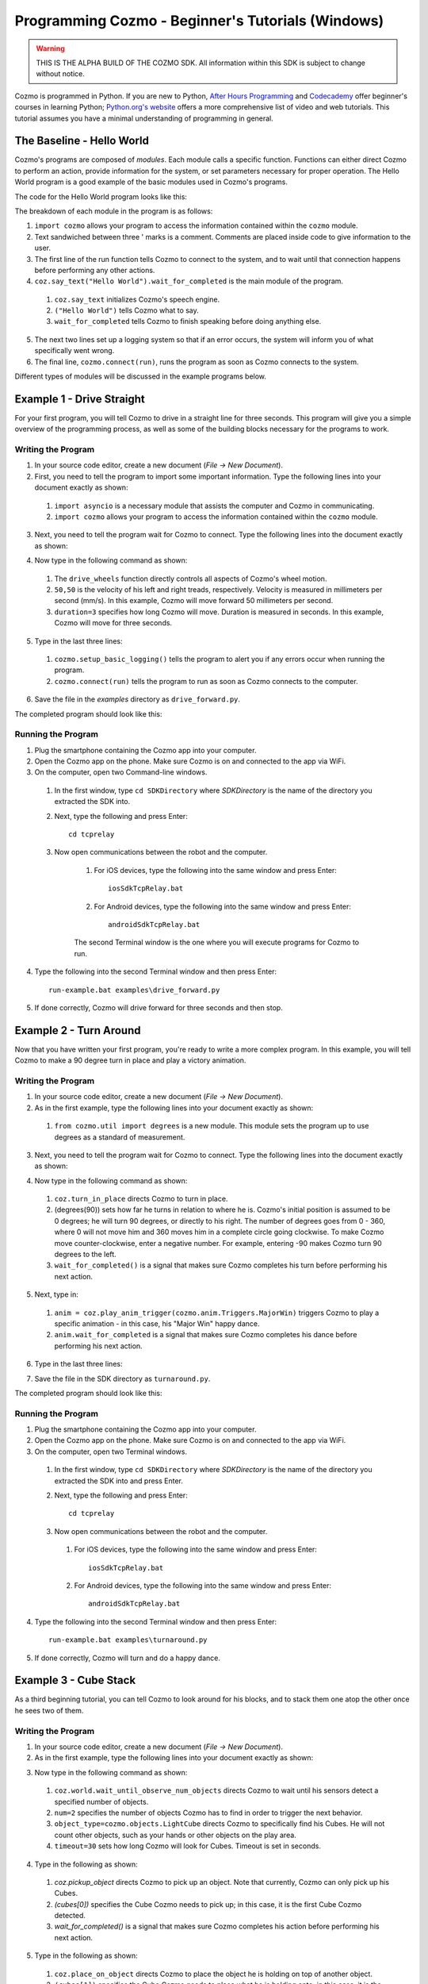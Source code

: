 ==================================================
Programming Cozmo - Beginner's Tutorials (Windows)
==================================================

.. warning:: THIS IS THE ALPHA BUILD OF THE COZMO SDK. All information within this SDK is subject to change without notice.

Cozmo is programmed in Python. If you are new to Python, `After Hours Programming <http://www.afterhoursprogramming.com/tutorial/Python/Overview/>`_ and `Codecademy <http://www.codecademy.com/tracks/python>`_ offer beginner's courses in learning Python; `Python.org's website <https://wiki.python.org/moin/BeginnersGuide/NonProgrammers>`_ offers a more comprehensive list of video and web tutorials. This tutorial assumes you have a minimal understanding of programming in general.

--------------------------
The Baseline - Hello World
--------------------------

Cozmo's programs are composed of *modules*. Each module calls a specific
function. Functions can either direct Cozmo to perform an action, provide
information for the system, or set parameters necessary for proper operation.
The Hello World program is a good example of the basic modules used in
Cozmo's programs.

The code for the Hello World program looks like this:

.. code-block:: python
  :linenos:

  import cozmo

  '''Simplest "Hello World" Cozmo example program
  '''

  def run(coz_conn):
    coz = coz_conn.wait_for_robot()
    coz.say_text("Hello World").wait_for_completed()

  if __name__ == '__main__':
    cozmo.setup_basic_logging()
    cozmo.connect(run)

..

The breakdown of each module in the program is as follows:

1. ``import cozmo`` allows your program to access the information contained within the ``cozmo`` module.
2. Text sandwiched between three ' marks is a comment. Comments are placed inside code to give information to the user.
3. The first line of the run function tells Cozmo to connect to the system, and to wait until that connection happens before performing any other actions.
4. ``coz.say_text("Hello World").wait_for_completed`` is the main module of the program.

  1. ``coz.say_text`` initializes Cozmo's speech engine.
  2. ``("Hello World")`` tells Cozmo what to say.
  3. ``wait_for_completed`` tells Cozmo to finish speaking before doing anything else.

5. The next two lines set up a logging system so that if an error occurs, the system will inform you of what specifically went wrong.
6. The final line, ``cozmo.connect(run)``, runs the program as soon as Cozmo connects to the system.

Different types of modules will be discussed in the example programs below.

--------------------------
Example 1 - Drive Straight
--------------------------

For your first program, you will tell Cozmo to drive in a straight line for three seconds. This program will give you a simple overview of the programming process, as well as some of the building blocks necessary for the programs to work.

^^^^^^^^^^^^^^^^^^^
Writing the Program
^^^^^^^^^^^^^^^^^^^

1. In your source code editor, create a new document (*File -> New Document*).
2. First, you need to tell the program to import some important information. Type the following lines into your document exactly as shown:

.. code-block:: python
  :linenos:

  import asyncio

  import cozmo

..

  1. ``import asyncio`` is a necessary module that assists the computer and Cozmo in communicating.
  2. ``import cozmo`` allows your program to access the information contained within the ``cozmo`` module.

3. Next, you need to tell the program wait for Cozmo to connect. Type the following lines into the document exactly as shown:

.. code-block:: python
  :lineno-start: 5

  def run(coz_conn):
      coz = coz_conn.wait_for_robot()

4. Now type in the following command as shown:

.. code-block:: python
  :lineno-start: 8

      coz.drive_wheels(50,50, duration=3)

..

  1. The ``drive_wheels`` function directly controls all aspects of Cozmo's wheel motion.
  2. ``50,50`` is the velocity of his left and right treads, respectively. Velocity is measured in millimeters per second (mm/s). In this example, Cozmo will move forward 50 millimeters per second.
  3. ``duration=3`` specifies how long Cozmo will move. Duration is measured in seconds. In this example, Cozmo will move for three seconds.

5. Type in the last three lines:

.. code-block:: python
  :lineno-start: 10

  if __name__ == '__main__':
      cozmo.setup_basic_logging()
      cozmo.connect(run)

..

    1. ``cozmo.setup_basic_logging()`` tells the program to alert you if any errors occur when running the program.
    2. ``cozmo.connect(run)`` tells the program to run as soon as Cozmo connects to the computer.

6. Save the file in the *examples* directory as ``drive_forward.py``.

The completed program should look like this:

.. code-block:: python
  :linenos:

  import asyncio

  import cozmo

  def run(coz_conn):
    coz = coz_conn.wait_for_robot()

    coz.drive_wheels(50,50, duration=3)

  if __name__ == '__main__':
    cozmo.setup_basic_logging()
    cozmo.connect(run)


^^^^^^^^^^^^^^^^^^^
Running the Program
^^^^^^^^^^^^^^^^^^^

1. Plug the smartphone containing the Cozmo app into your computer.
2. Open the Cozmo app on the phone. Make sure Cozmo is on and connected to the app via WiFi.
3. On the computer, open two Command-line windows.

  1. In the first window, type ``cd SDKDirectory`` where *SDKDirectory* is the name of the directory you extracted the SDK into.

  2. Next, type the following and press Enter::

      cd tcprelay

  3. Now open communications between the robot and the computer.

      1. For iOS devices, type the following into the same window and press Enter::

          iosSdkTcpRelay.bat

      2. For Android devices, type the following into the same window and press Enter::

          androidSdkTcpRelay.bat

      The second Terminal window is the one where you will execute programs for Cozmo to run.

4. Type the following into the second Terminal window and then press Enter::

    run-example.bat examples\drive_forward.py

5. If done correctly, Cozmo will drive forward for three seconds and then stop.

-----------------------
Example 2 - Turn Around
-----------------------

Now that you have written your first program, you're ready to write a more complex program. In this example, you will tell Cozmo to make a 90 degree turn in place and play a victory animation.

^^^^^^^^^^^^^^^^^^^
Writing the Program
^^^^^^^^^^^^^^^^^^^

1. In your source code editor, create a new document (*File -> New Document*).
2. As in the first example, type the following lines into your document exactly as shown::

.. code-block:: python
  :linenos:

  import asyncio

  import cozmo
  from cozmo.util import degrees

..

  1. ``from cozmo.util import degrees`` is a new module. This module sets the program up to use degrees as a standard of measurement.

3. Next, you need to tell the program wait for Cozmo to connect. Type the following lines into the document exactly as shown:

.. code-block:: python
  :lineno-start: 7

    def run(coz_conn):
      coz = coz_conn.wait_for_robot()

4. Now type in the following command as shown:

.. code-block:: python
  :lineno-start: 10

      coz.turn_in_place(degrees(90)).wait_for_completed()

..

  1. ``coz.turn_in_place`` directs Cozmo to turn in place.
  2. (degrees(90)) sets how far he turns in relation to where he is. Cozmo's initial position is assumed to be 0 degrees; he will turn 90 degrees, or directly to his right. The number of degrees goes from 0 - 360, where 0 will not move him and 360 moves him in a complete circle going clockwise. To make Cozmo move counter-clockwise, enter a negative number. For example, entering -90 makes Cozmo turn 90 degrees to the left.
  3. ``wait_for_completed()`` is a signal that makes sure Cozmo completes his turn before performing his next action.

5. Next, type in:

.. code-block:: python
  :lineno-start: 12

      anim = coz.play_anim_trigger(cozmo.anim.Triggers.MajorWin)
      anim.wait_for_completed()

..

  1. ``anim = coz.play_anim_trigger(cozmo.anim.Triggers.MajorWin)`` triggers Cozmo to play a specific animation - in this case, his "Major Win" happy dance.
  2. ``anim.wait_for_completed`` is a signal that makes sure Cozmo completes his dance before performing his next action.

6. Type in the last three lines:

.. code-block:: python
  :lineno-start: 16

  if __name__ == '__main__':
    cozmo.setup_basic_logging()
    cozmo.connect(run)

7. Save the file in the SDK directory as ``turnaround.py``.

The completed program should look like this:

.. code-block:: python
  :linenos:

  import asyncio

  import cozmo
  from cozmo.util import degrees


  def run(coz_conn):
    coz = coz_conn.wait_for_robot()

    # Turn 90 degrees, play an animation, exit.
    coz.turn_in_place(degrees(90)).wait_for_completed()

    anim = coz.play_anim_trigger(cozmo.anim.Triggers.MajorWin)
    anim.wait_for_completed()


  if __name__ == '__main__':
    cozmo.setup_basic_logging()
    cozmo.connect(run)


^^^^^^^^^^^^^^^^^^^
Running the Program
^^^^^^^^^^^^^^^^^^^

1. Plug the smartphone containing the Cozmo app into your computer.
2. Open the Cozmo app on the phone. Make sure Cozmo is on and connected to the app via WiFi.
3. On the computer, open two Terminal windows.

  1. In the first window, type ``cd SDKDirectory`` where *SDKDirectory* is the name of the directory you extracted the SDK into and press Enter.

  2. Next, type the following and press Enter::

      cd tcprelay

  3. Now open communications between the robot and the computer.

    1. For iOS devices, type the following into the same window and press Enter::

        iosSdkTcpRelay.bat

    2. For Android devices, type the following into the same window and press Enter::

        androidSdkTcpRelay.bat

4. Type the following into the second Terminal window and then press Enter::

    run-example.bat examples\turnaround.py

5. If done correctly, Cozmo will turn and do a happy dance.

-----------------------
Example 3 - Cube Stack
-----------------------

As a third beginning tutorial, you can tell Cozmo to look around for his blocks, and to stack them one atop the other once he sees two of them.

^^^^^^^^^^^^^^^^^^^
Writing the Program
^^^^^^^^^^^^^^^^^^^

1. In your source code editor, create a new document (*File -> New Document*).
2. As in the first example, type the following lines into your document exactly as shown:

.. code-block:: python
  :linenos:

  import asyncio

  import cozmo

  def run(coz_conn):
    coz = coz_conn.wait_for_robot()

3. Now type in the following command as shown:

.. code-block:: python
  :lineno-start: 8

    cubes = coz.world.wait_until_observe_num_objects(num=2, object_type=cozmo.objects.LightCube, timeout=30)

..

  1. ``coz.world.wait_until_observe_num_objects`` directs Cozmo to wait until his sensors detect a specified number of objects.
  2. ``num=2`` specifies the number of objects Cozmo has to find in order to trigger the next behavior.
  3. ``object_type=cozmo.objects.LightCube`` directs Cozmo to specifically find his Cubes. He will not count other objects, such as your hands or other objects on the play area.
  4. ``timeout=30`` sets how long Cozmo will look for Cubes. Timeout is set in seconds.

4. Type in the following as shown:

.. code-block:: python
  :lineno-start: 10

  coz.pickup_object(cubes[0]).wait_for_completed()

..

  1. `coz.pickup_object` directs Cozmo to pick up an object. Note that currently, Cozmo can only pick up his Cubes.
  2. `(cubes[0])` specifies the Cube Cozmo needs to pick up; in this case, it is the first Cube Cozmo detected.
  3. `wait_for_completed()` is a signal that makes sure Cozmo completes his action before performing his next action.

5. Type in the following as shown:

.. code-block:: python
  :lineno-start: 11

    coz.place_on_object(cubes[1]).wait_for_completed()

..

  1. ``coz.place_on_object`` directs Cozmo to place the object he is holding on top of another object.
  2. ``(cubes[1])`` specifies the Cube Cozmo needs to place what he is holding onto; in this case, it is the second Cube Cozmo detected.
  3. ``wait_for_completed()`` is a signal that makes sure Cozmo completes his action before performing his next action.

6. Type in the last three lines:

.. code-block:: python
  :lineno-start: 13

  if __name__ == '__main__':
    cozmo.setup_basic_logging()
    cozmo.connect(run)

7. Save the file in the SDK directory as ``cubestack.py``.

The completed program should look like this:

.. code-block:: python
  :linenos:

  import asyncio

  import cozmo

  def run(coz_conn):
    coz = coz_conn.wait_for_robot()

    cubes = coz.world.wait_until_observe_num_objects(num=2, object_type=cozmo.objects.LightCube, timeout=30)

    coz.pickup_object(cubes[0]).wait_for_completed()
    coz.place_on_object(cubes[1]).wait_for_completed()

  if __name__ == '__main__':
    cozmo.setup_basic_logging()
    cozmo.connect(run)


^^^^^^^^^^^^^^^^^^^
Running the Program
^^^^^^^^^^^^^^^^^^^

.. important:: Cozmo must have two cubes in visual range in order to perform this program. If there are not enough cubes around, or if he does not find both cubes in the thirty-second timeframe, he will not complete the program.

1. Plug the smartphone containing the Cozmo app into your computer.
2. Open the Cozmo app on the phone. Make sure Cozmo is on and connected to the app via WiFi.
3. On the computer, open two Terminal windows.

  1. In the first window, type the following and press Enter: ``cd SDKDirectory`` where *SDKDirectory* is the name of the directory you extracted the SDK into.

  2. Next, open communications between the robot and the computer.

      1. For iOS devices, type the following into the same window and press Enter::

          openSdkTcpRelay.bat

      2. For Android devices, type the following into the same window and press Enter::

          androidSdkTcpRelay.bat

        .. important:: Make sure adb (Android Debug Bridge) is installed on your system prior to this step.

  .. warning:: Do NOT close the first Terminal window. Closing the first Terminal window while operating with the SDK will close communications with the Cozmo robot and cause errors within the program.

4. Type the following into the second Terminal window and then press Enter::

    run-example.bat examples\cubestack.py

5. If done correctly, Cozmo will look around for 30 seconds, then pick up a cube and stack it atop another cube.
